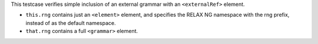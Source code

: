 This testcase verifies simple inclusion of an external grammar with an
``<externalRef>`` element.

- ``this.rng`` contains just an ``<element>`` element, and specifies the RELAX NG namespace with the rng prefix, instead of as the default namespace.
- ``that.rng`` contains a full ``<grammar>`` element.
